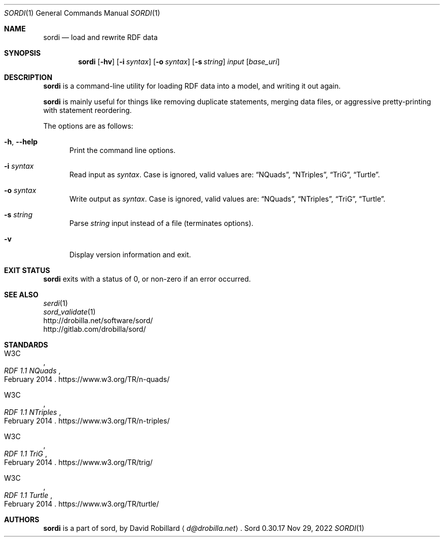 .\" # Copyright 2011-2022 David Robillard <d@drobilla.net>
.\" # SPDX-License-Identifier: ISC
.Dd Nov 29, 2022
.Dt SORDI 1
.Os Sord 0.30.17
.Sh NAME
.Nm sordi
.Nd load and rewrite RDF data
.Sh SYNOPSIS
.Nm sordi
.Op Fl hv
.Op Fl i Ar syntax
.Op Fl o Ar syntax
.Op Fl s Ar string
.Ar input
.Op Ar base_uri
.Sh DESCRIPTION
.Nm
is a command-line utility for loading RDF data into a model,
and writing it out again.
.Pp
.Nm
is mainly useful for things like removing duplicate statements,
merging data files,
or aggressive pretty-printing with statement reordering.
.Pp
The options are as follows:
.Pp
.Bl -tag -compact -width 3n
.It Fl h , Fl Fl help
Print the command line options.
.Pp
.It Fl i Ar syntax
Read input as
.Ar syntax .
Case is ignored, valid values are:
.Dq NQuads ,
.Dq NTriples ,
.Dq TriG ,
.Dq Turtle .
.Pp
.It Fl o Ar syntax
Write output as
.Ar syntax .
Case is ignored, valid values are:
.Dq NQuads ,
.Dq NTriples ,
.Dq TriG ,
.Dq Turtle .
.Pp
.It Fl s Ar string
Parse
.Ar string
input instead of a file (terminates options).
.Pp
.It Fl v
Display version information and exit.
.El
.Sh EXIT STATUS
.Nm
exits with a status of 0, or non-zero if an error occurred.
.Sh SEE ALSO
.Bl -item -compact
.It
.Xr serdi 1
.It
.Xr sord_validate 1
.It
.Lk http://drobilla.net/software/sord/
.It
.Lk http://gitlab.com/drobilla/sord/
.El
.Sh STANDARDS
.Bl -item
.It
.Rs
.%A W3C
.%T RDF 1.1 NQuads
.%D February 2014
.Re
.Lk https://www.w3.org/TR/n-quads/
.It
.Rs
.%A W3C
.%D February 2014
.%T RDF 1.1 NTriples
.Re
.Lk https://www.w3.org/TR/n-triples/
.It
.Rs
.%A W3C
.%T RDF 1.1 TriG
.%D February 2014
.Re
.Lk https://www.w3.org/TR/trig/
.It
.Rs
.%A W3C
.%D February 2014
.%T RDF 1.1 Turtle
.Re
.Lk https://www.w3.org/TR/turtle/
.El
.Sh AUTHORS
.Nm
is a part of sord, by
.An David Robillard
.Aq Mt d@drobilla.net .
